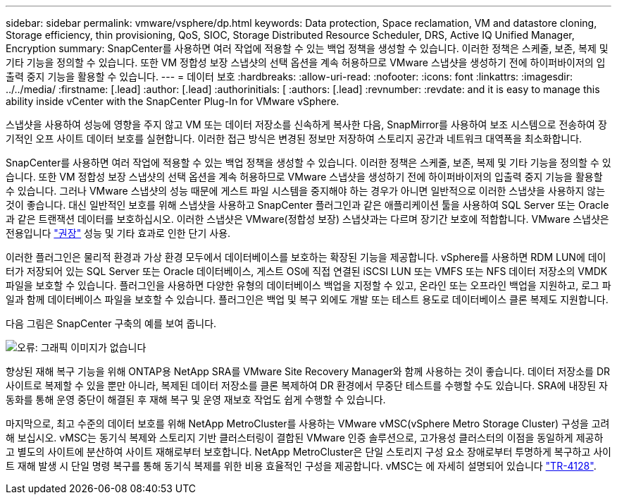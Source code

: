 ---
sidebar: sidebar 
permalink: vmware/vsphere/dp.html 
keywords: Data protection, Space reclamation, VM and datastore cloning, Storage efficiency, thin provisioning, QoS, SIOC, Storage Distributed Resource Scheduler, DRS, Active IQ Unified Manager, Encryption 
summary: SnapCenter를 사용하면 여러 작업에 적용할 수 있는 백업 정책을 생성할 수 있습니다. 이러한 정책은 스케줄, 보존, 복제 및 기타 기능을 정의할 수 있습니다. 또한 VM 정합성 보장 스냅샷의 선택 옵션을 계속 허용하므로 VMware 스냅샷을 생성하기 전에 하이퍼바이저의 입출력 중지 기능을 활용할 수 있습니다. 
---
= 데이터 보호
:hardbreaks:
:allow-uri-read: 
:nofooter: 
:icons: font
:linkattrs: 
:imagesdir: ../../media/
:firstname: [.lead]
:author: [.lead]
:authorinitials: [
:authors: [.lead]
:revnumber: 
:revdate: and it is easy to manage this ability inside vCenter with the SnapCenter Plug-In for VMware vSphere.


스냅샷을 사용하여 성능에 영향을 주지 않고 VM 또는 데이터 저장소를 신속하게 복사한 다음, SnapMirror를 사용하여 보조 시스템으로 전송하여 장기적인 오프 사이트 데이터 보호를 실현합니다. 이러한 접근 방식은 변경된 정보만 저장하여 스토리지 공간과 네트워크 대역폭을 최소화합니다.

SnapCenter를 사용하면 여러 작업에 적용할 수 있는 백업 정책을 생성할 수 있습니다. 이러한 정책은 스케줄, 보존, 복제 및 기타 기능을 정의할 수 있습니다. 또한 VM 정합성 보장 스냅샷의 선택 옵션을 계속 허용하므로 VMware 스냅샷을 생성하기 전에 하이퍼바이저의 입출력 중지 기능을 활용할 수 있습니다. 그러나 VMware 스냅샷의 성능 때문에 게스트 파일 시스템을 중지해야 하는 경우가 아니면 일반적으로 이러한 스냅샷을 사용하지 않는 것이 좋습니다. 대신 일반적인 보호를 위해 스냅샷을 사용하고 SnapCenter 플러그인과 같은 애플리케이션 툴을 사용하여 SQL Server 또는 Oracle과 같은 트랜잭션 데이터를 보호하십시오. 이러한 스냅샷은 VMware(정합성 보장) 스냅샷과는 다르며 장기간 보호에 적합합니다.  VMware 스냅샷은 전용입니다 http://pubs.vmware.com/vsphere-65/index.jsp?topic=%2Fcom.vmware.vsphere.vm_admin.doc%2FGUID-53F65726-A23B-4CF0-A7D5-48E584B88613.html["권장"^] 성능 및 기타 효과로 인한 단기 사용.

이러한 플러그인은 물리적 환경과 가상 환경 모두에서 데이터베이스를 보호하는 확장된 기능을 제공합니다. vSphere를 사용하면 RDM LUN에 데이터가 저장되어 있는 SQL Server 또는 Oracle 데이터베이스, 게스트 OS에 직접 연결된 iSCSI LUN 또는 VMFS 또는 NFS 데이터 저장소의 VMDK 파일을 보호할 수 있습니다. 플러그인을 사용하면 다양한 유형의 데이터베이스 백업을 지정할 수 있고, 온라인 또는 오프라인 백업을 지원하고, 로그 파일과 함께 데이터베이스 파일을 보호할 수 있습니다. 플러그인은 백업 및 복구 외에도 개발 또는 테스트 용도로 데이터베이스 클론 복제도 지원합니다.

다음 그림은 SnapCenter 구축의 예를 보여 줍니다.

image:vsphere_ontap_image4.png["오류: 그래픽 이미지가 없습니다"]

향상된 재해 복구 기능을 위해 ONTAP용 NetApp SRA를 VMware Site Recovery Manager와 함께 사용하는 것이 좋습니다. 데이터 저장소를 DR 사이트로 복제할 수 있을 뿐만 아니라, 복제된 데이터 저장소를 클론 복제하여 DR 환경에서 무중단 테스트를 수행할 수도 있습니다. SRA에 내장된 자동화를 통해 운영 중단이 해결된 후 재해 복구 및 운영 재보호 작업도 쉽게 수행할 수 있습니다.

마지막으로, 최고 수준의 데이터 보호를 위해 NetApp MetroCluster를 사용하는 VMware vMSC(vSphere Metro Storage Cluster) 구성을 고려해 보십시오. vMSC는 동기식 복제와 스토리지 기반 클러스터링이 결합된 VMware 인증 솔루션으로, 고가용성 클러스터의 이점을 동일하게 제공하고 별도의 사이트에 분산하여 사이트 재해로부터 보호합니다. NetApp MetroCluster은 단일 스토리지 구성 요소 장애로부터 투명하게 복구하고 사이트 재해 발생 시 단일 명령 복구를 통해 동기식 복제를 위한 비용 효율적인 구성을 제공합니다. vMSC는 에 자세히 설명되어 있습니다 http://www.netapp.com/us/media/tr-4128.pdf["TR-4128"^].
